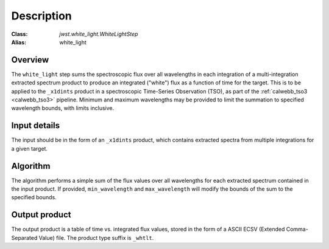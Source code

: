 Description
===========

:Class: `jwst.white_light.WhiteLightStep`
:Alias: white_light

Overview
--------
The ``white_light`` step sums the spectroscopic flux over all
wavelengths in each integration of a multi-integration extracted
spectrum product to produce an integrated ("white") flux as a
function of time for the target. This is to be applied to the ``_x1dints``
product in a spectroscopic Time-Series Observation (TSO), as part of
the :ref:`calwebb_tso3 <calwebb_tso3>` pipeline. Minimum and maximum
wavelengths may be provided to limit the summation to specified
wavelength bounds, with limits inclusive.

Input details
-------------
The input should be in the form of an ``_x1dints`` product, which contains
extracted spectra from multiple integrations for a given target.

Algorithm
---------
The algorithm performs a simple sum of the flux values over all
wavelengths for each extracted spectrum contained in the input product.
If provided, ``min_wavelength`` and ``max_wavelength`` will modify the
bounds of the sum to the specified bounds.

Output product
--------------
The output product is a table of time vs. integrated flux values, stored
in the form of a ASCII ECSV (Extended Comma-Separated Value) file.
The product type suffix is ``_whtlt``.
